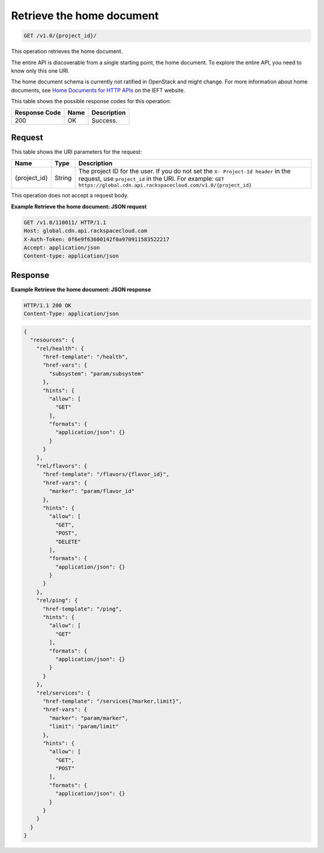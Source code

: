 
.. _cdn-get-the-home-document:

Retrieve the home document
^^^^^^^^^^^^^^^^^^^^^^^^^^^^^^^^^^^^^^^^^^^^^^^^^^^^^^^^^^^^^^^^^^^^^^^^^^^^^^^^

.. code::

    GET /v1.0/{project_id}/

This operation retrieves the home document.

The entire API is discoverable from a single 				starting point, the home document. To explore the 				entire API, you need to know only this one URI. 

The home document schema is currently not ratified in OpenStack and might change. For more information about home documents, see `Home Documents for HTTP APIs <http://tools.ietf.org/html/draft-nottingham-json-home-03>`__ on the IEFT website.



This table shows the possible response codes for this operation:


+--------------------------+-------------------------+-------------------------+
|Response Code             |Name                     |Description              |
+==========================+=========================+=========================+
|200                       |OK                       |Success.                 |
+--------------------------+-------------------------+-------------------------+


Request
""""""""""""""""




This table shows the URI parameters for the request:

+-------------+-------+--------------------------------------------------------------+
|Name         |Type   |Description                                                   |
+=============+=======+==============================================================+
|{project_id} |String |The project ID for the user. If you do not set the ``X-       |
|             |       |Project-Id header`` in the request, use ``project_id`` in the |
|             |       |URI. For example: ``GET                                       |
|             |       |https://global.cdn.api.rackspacecloud.com/v1.0/{project_id}`` |
+-------------+-------+--------------------------------------------------------------+





This operation does not accept a request body.




**Example Retrieve the home document: JSON request**


.. code::

   GET /v1.0/110011/ HTTP/1.1
   Host: global.cdn.api.rackspacecloud.com
   X-Auth-Token: 0f6e9f63600142f0a970911583522217
   Accept: application/json
   Content-type: application/json
   





Response
""""""""""""""""










**Example Retrieve the home document: JSON response**


.. code::

   HTTP/1.1 200 OK
   Content-Type: application/json


.. code::

   {
     "resources": {
       "rel/health": {
         "href-template": "/health",
         "href-vars": {
           "subsystem": "param/subsystem"
         },
         "hints": {
           "allow": [
             "GET"
           ],
           "formats": {
             "application/json": {}
           }
         }
       },
       "rel/flavors": {
         "href-template": "/flavors/{flavor_id}",
         "href-vars": {
           "marker": "param/flavor_id"
         },
         "hints": {
           "allow": [
             "GET",
             "POST",
             "DELETE"
           ],
           "formats": {
             "application/json": {}
           }
         }
       },
       "rel/ping": {
         "href-template": "/ping",
         "hints": {
           "allow": [
             "GET"
           ],
           "formats": {
             "application/json": {}
           }
         }
       },
       "rel/services": {
         "href-template": "/services{?marker,limit}",
         "href-vars": {
           "marker": "param/marker",
           "limit": "param/limit"
         },
         "hints": {
           "allow": [
             "GET",
             "POST"
           ],
           "formats": {
             "application/json": {}
           }
         }
       }
     }
   }





